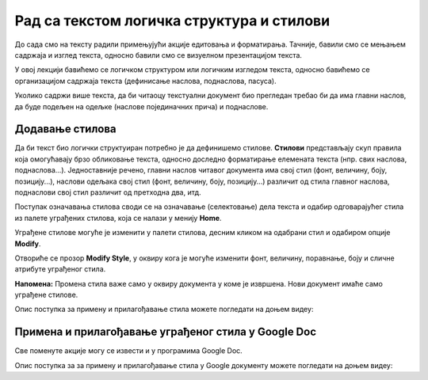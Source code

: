 Рад са текстом логичка структура и стилови
=================================================

.. infonote::
 
 На овом часу ћемо говорити о:
    •	 визуелној презентацији текста;
    •	 логичкој структури текста;
    •	 стиловима.

До сада смо на тексту радили примењујући акције едитовања и форматирања. Тачније, бавили смо се мењањем садржаја и изглед текста, односно бавили смо се визуелном презентацијом текста. 

У овој лекцији бавићемо се логичком структуром или логичким изгледом текста, односно бавићемо се организацијом садржаја текста (дефинисање наслова, поднаслова, пасуса).

Уколико садржи више текста, да би читаоцу текстуални документ био прегледан требао би да има главни наслов, да буде подељен на одељке (наслове појединачних прича) и поднаслове.

Додавање стилова
-----------------

Да би текст био логички структуиран потребно је да дефинишемо стилове. **Стилови** представљају скуп правила која омогућавају брзо обликовање текста, односно доследно форматирање елемената текста (нпр. свих наслова, поднаслова...). 
Једноставније речено, главни наслов читавог документа има свој стил (фонт, величину, боју, позицију...), наслови одељака свој стил (фонт, величину, боју, позицију...) различит од стила главног наслова, поднаслови свој стил различит од претходна два, итд.

Поступак означавања стилова своди се на означавање (селектовање) дела текста и одабир одговарајућег стила из палете уграђених стилова, која се налази у менију **Home**.
 
.. image:: ../../_images/L67S1.png
    :width: 500px
    :align: center


Уграђене стилове могуће је изменити у палети стилова, десним кликом на одабрани стил и одабиром опције **Modify**.
 
.. image:: ../../_images/L67S2.png
    :width: 500px
    :align: center

Отвориће се прозор **Modify Style**, у оквиру кога је могуће изменити фонт, величину, поравнање, боју и сличне атрибуте уграђеног стила.
  

.. image:: ../../_images/L67S3.png
    :width: 500px
    :align: center

**Напомена:** Промена стила важе само у оквиру документа у коме је извршена. Нови документ имаће само уграђене стилове. 

Опис поступка за примену и прилагођавање стила можете погледати на доњем видеу:

.. ytpopup:: VGH23rVr2d8
    :width: 735
    :height: 415
    :align: center

Примена и прилагођавање уграђеног стила у Google Doc
-----------------------------------------------------

Све поменуте акције могу се извести и у програмима Google Doc.  

.. image:: ../../_images/L67S4.png
    :width: 500px
    :align: center

Опис поступка за за примену и прилагођавање стила у Google документу можете погледати на доњем видеу:

.. ytpopup:: N1Fn-ISVPkQ
    :width: 735
    :height: 415
    :align: center

 	 
.. infonote::

 **Шта смо научили?**
    •	да визуелна презентација текста представља његов појавни облик (то што видимо на екрану биће видљиво на папиру, након штампања);
    •	да логичка структура текста описује организацију садржаја текста (наслов, поднаслови, пасуси);
    •	да стилови омогућавају доследно форматирање елемената текста који се налазе на истом нивоу логичке структуре (нпр. свих наслова, поднаслова...);
    •	да je уграђене стилове могуће модификовати.